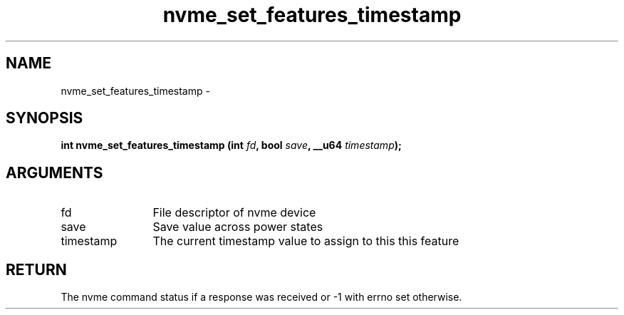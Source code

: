 .TH "nvme_set_features_timestamp" 2 "nvme_set_features_timestamp" "February 2020" "libnvme Manual"
.SH NAME
nvme_set_features_timestamp \-
.SH SYNOPSIS
.B "int" nvme_set_features_timestamp
.BI "(int " fd ","
.BI "bool " save ","
.BI "__u64 " timestamp ");"
.SH ARGUMENTS
.IP "fd" 12
File descriptor of nvme device
.IP "save" 12
Save value across power states
.IP "timestamp" 12
The current timestamp value to assign to this this feature
.SH "RETURN"
The nvme command status if a response was received or -1 with errno
set otherwise.
